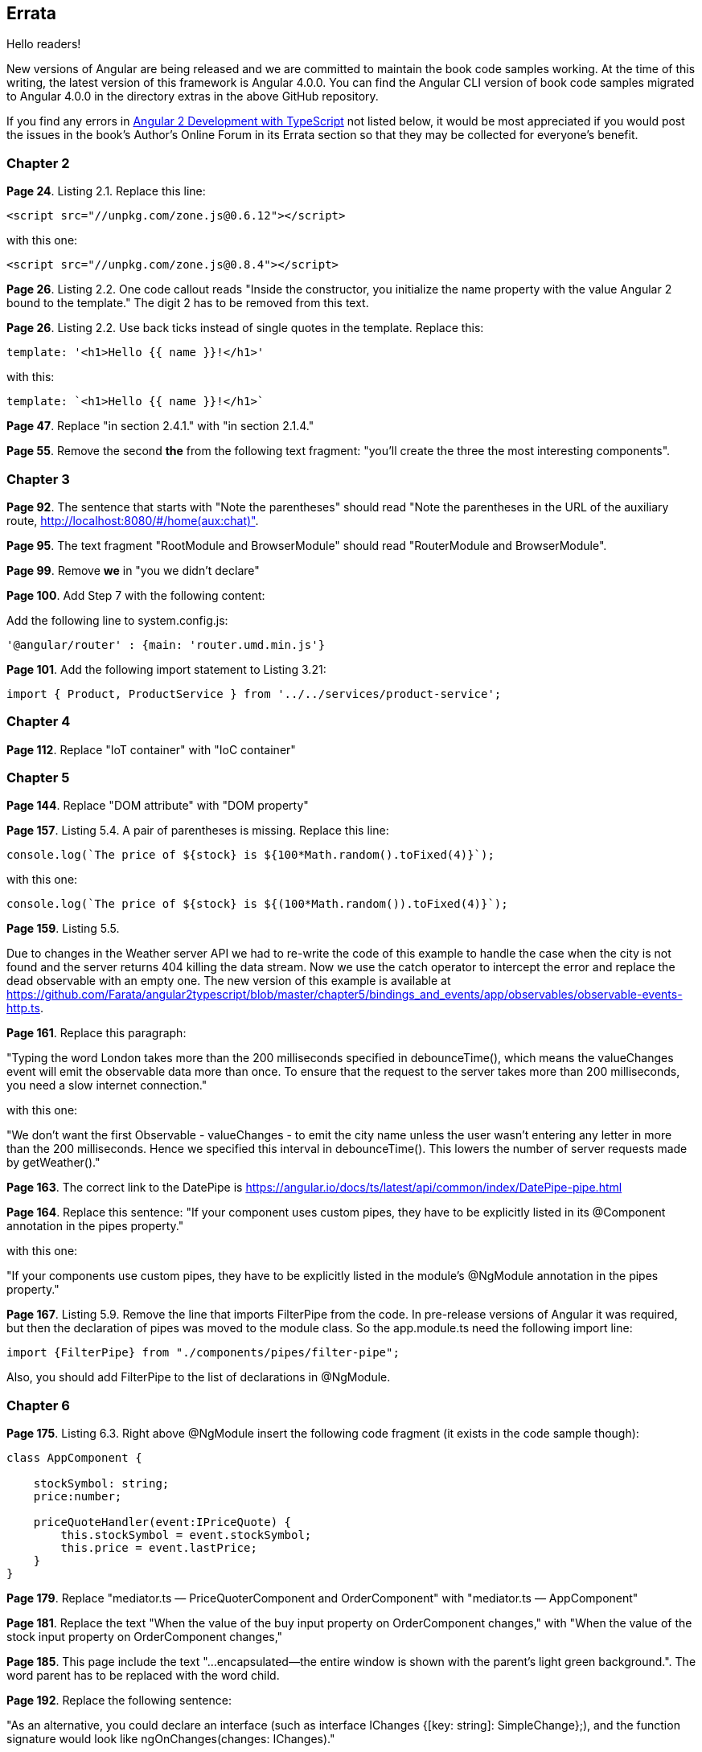 == Errata

Hello readers!  

New versions of Angular are being released and we are committed to maintain the book code samples working. At the time of this writing, the latest version of this framework is Angular 4.0.0. You can find the Angular CLI version of book code samples migrated to Angular 4.0.0 in the directory extras in the above GitHub repository.

If you find any errors in https://www.manning.com/books/angular-2-development-with-typescript[Angular 2 Development with TypeScript] not listed below, it would be most appreciated if you would post the issues in the book's Author's Online Forum in its Errata section so that they may be collected for everyone's benefit. 

=== Chapter 2

*Page 24*. Listing 2.1. Replace this line:

[source, js]
----
<script src="//unpkg.com/zone.js@0.6.12"></script>
----

with this one:

[source, js]
----
<script src="//unpkg.com/zone.js@0.8.4"></script>
----


*Page 26*. Listing 2.2. One code callout reads "Inside the constructor, you initialize the name property with the value
Angular 2 bound to the template." The digit 2 has to be removed from this text.

*Page 26*. Listing 2.2. Use back ticks instead of single quotes in the template. Replace this:

[source, js]
----
template: '<h1>Hello {{ name }}!</h1>'
----

with this:

[source, js]
----
template: `<h1>Hello {{ name }}!</h1>`
----

*Page 47*. Replace "in section 2.4.1." with "in section 2.1.4."

*Page 55*. Remove the second *the* from the following text fragment: "you’ll create the three the most interesting components".

=== Chapter 3

*Page 92*. The sentence that starts with "Note the parentheses" should read "Note the parentheses in the URL of the auxiliary route, http://localhost:8080/#/home(aux:chat)". 

*Page 95*. The text fragment "RootModule and BrowserModule" should read "RouterModule and BrowserModule".

*Page 99*. Remove *we* in "you we didn’t declare"

*Page 100*. Add Step 7 with the following content:

Add the following line to system.config.js:

[source, js]
----
'@angular/router' : {main: 'router.umd.min.js'}
----

*Page 101*. Add the following import statement to Listing 3.21:

[source, js]
----
import { Product, ProductService } from '../../services/product-service';
----

=== Chapter 4

*Page 112*. Replace "IoT container" with "IoC container"

=== Chapter 5

*Page 144*. Replace "DOM attribute" with "DOM property"

*Page 157*. Listing 5.4. A pair of parentheses is missing. Replace this line:

[source, js]
----
console.log(`The price of ${stock} is ${100*Math.random().toFixed(4)}`);
----

with this one:

[source, js]
----
console.log(`The price of ${stock} is ${(100*Math.random()).toFixed(4)}`);
----

*Page 159*. Listing 5.5. 

Due to changes in the Weather server API we had to re-write the code of this example to handle the case when the city is not found and the server returns 404 killing the data stream. Now we use the catch operator to intercept the error and replace the dead observable with an empty one. The new version of this example is available at 
https://github.com/Farata/angular2typescript/blob/master/chapter5/bindings_and_events/app/observables/observable-events-http.ts.

*Page 161*. Replace this paragraph:

"Typing the word London takes more than the 200 milliseconds specified in debounceTime(), which means the valueChanges event will emit the observable data more than once. To ensure that the request to the server takes more than 200 milliseconds, you need a slow internet connection."

with this one:

"We don't want the first Observable - valueChanges - to emit the city name unless the user wasn't entering any letter in more than the 200 milliseconds. Hence we specified this interval in debounceTime(). This lowers the number of server requests made by getWeather()."

*Page 163*. The correct link to the DatePipe is https://angular.io/docs/ts/latest/api/common/index/DatePipe-pipe.html

*Page 164*. Replace this sentence:
"If your component uses custom pipes, they have to be explicitly listed in its @Component annotation in the pipes property."

with this one:

"If your components use custom pipes, they have to be explicitly listed in the module's @NgModule annotation in the pipes property."

*Page 167*. Listing 5.9. Remove the line that imports FilterPipe from the code. In pre-release versions of Angular it was required, but then the declaration of pipes was moved to the module class. So the app.module.ts need the following import line:

[source, js]
----
import {FilterPipe} from "./components/pipes/filter-pipe";
----

Also, you should add FilterPipe to the list of declarations in @NgModule.

=== Chapter 6

*Page 175*. Listing 6.3.  Right above @NgModule insert the following code fragment (it exists in the code sample though):

[source, js]
----
class AppComponent {

    stockSymbol: string;
    price:number;

    priceQuoteHandler(event:IPriceQuote) {
        this.stockSymbol = event.stockSymbol;
        this.price = event.lastPrice;
    }
}
----

*Page 179*. Replace "mediator.ts — PriceQuoterComponent and OrderComponent" with "mediator.ts — AppComponent"

*Page 181*. Replace the text "When the value of the buy input property on OrderComponent changes," with "When the value of the stock input property on OrderComponent changes,"

*Page 185*. This page include the text "...encapsulated—the entire window is shown with the parent’s light green background.". The word parent has to be replaced with the word child.

*Page 192*. Replace the following sentence:

"As an alternative, you could declare an interface (such as
interface IChanges {[key: string]: SimpleChange};), and the function signature would look like ngOnChanges(changes: IChanges)."

with this one:

""TypeScript has a structural type system, so the type of the argument 
changes of ngOnChanges() is specified by including an interface that specifies a structure. As an alternative, you could specify a structure inline {[key: string]: SimpleChange} and the function signature would look like ngOnChanges(changes: {[key: string]: SimpleChange})."

=== Chapter 7

*Page 214*. Listing 7.4. Remove 2((CO7-2)) and 2((CO7-3)) from the listing.

=== Chapter 8

*Page 247*. Replace this text:

"(run nodemon build/auction-rest-server.js)"

with this one:

"(if nodemon is installed globally run nodemon build/auction-rest-server.js; otherwise modify the dev script in package.json)"

*Page 249*. Listing 8.6. Add the following line to the dependencies section:

[source, js]
----
"reflect-metadata": "^0.1.10"
----

*Page 260*. Replace "or npm simpleWsServer)." with "or npm run simpleWsServer)."

*Page 264*. Replace this line:

"import {Observable} from 'rxjs/Rx';"

with this one:

"import {Observable} from 'rxjs/Observable';"

=== Chapter 10

*Page 314* Listing 10.3. As of webpack 2.3.0, a different path resolution is required. Replace this line:

[source, js]
----
path: './dist', 
----

with this one:

[source, js]
----
path: path.resolve('./dist'), 
----

*Page 316*. Listing 10.5. Update the webpack and webpack-dev-server to the latest version in devDependencies :

[source, js]
----
"webpack": "^2.2.0",
"webpack-dev-server": "^2.2.0"
----

*Page 317*. Listing 10.6. As of webpack 2.3.0, a different path resolution is required. Replace this line:

[source, js]
----
path: './dist', 
----

with this one:

[source, js]
----
path: path.resolve('./dist'), 
----

=== Appednix A

*Page 366*. Replace the following line:

[source, js]
----
let {sym, price, stockExchange} = getStock();
----

with this one:

[source, js]
----
let {sym, price, stockExchange} = getStock();
----